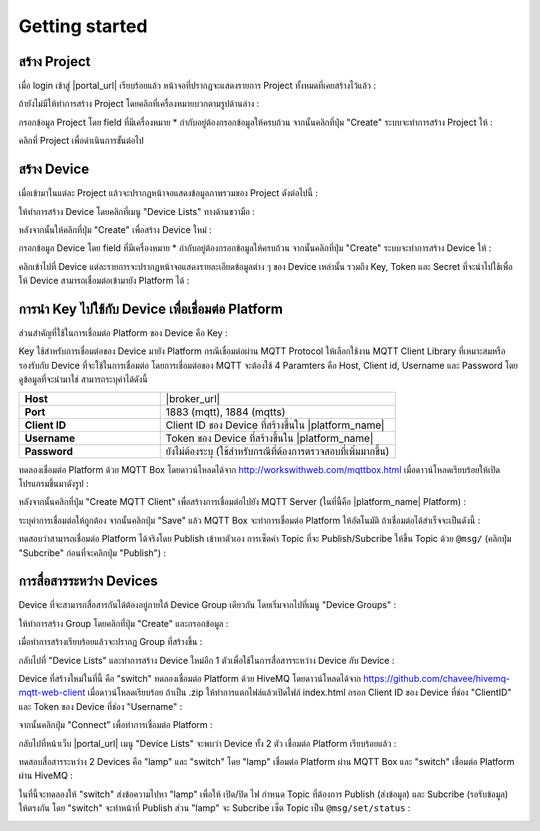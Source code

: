Getting started
===============

สร้าง Project
----------------

เมื่อ login เข้าสู่ |portal_url| เรียบร้อยแล้ว หน้าจอที่ปรากฏจะแสดงรายการ Project ทั้งหมดที่เคยสร้างไว้แล้ว :

.. image:: _static/project_list.png


ถ้ายังไม่มีให้ทำการสร้าง Project โดยคลิกที่เครื่องหมายบวกตามรูปด้านล่าง :

.. image:: _static/project_create.png


กรอกข้อมูล Project โดย field ที่มีเครื่องหมาย * กำกับอยู่ต้องกรอกข้อมูลให้ครบถ้วน จากนั้นคลิกที่ปุ่ม "Create" ระบบจะทำการสร้าง Project ให้ : 

.. image:: _static/project_first.png

คลิกที่ Project เพื่อดำเนินการขั้นต่อไป


สร้าง Device
----------------

เมื่อเข้ามาในแต่ละ Project แล้วจะปรากฏหน้าจอแสดงข้อมูลภาพรวมของ Project ดังต่อไปนี้ :

.. image:: _static/project_overview.png

ให้ทำการสร้าง Device โดยคลิกที่เมนู "Device Lists" ทางด้านขวามือ :

.. image:: _static/device_list.png

หลังจากนั้นให้คลิกที่ปุ่ม "Create" เพื่อสร้าง Device ใหม่ :

.. image:: _static/device_create.png

กรอกข้อมูล Device โดย field ที่มีเครื่องหมาย * กำกับอยู่ต้องกรอกข้อมูลให้ครบถ้วน จากนั้นคลิกที่ปุ่ม "Create" ระบบจะทำการสร้าง Device ให้ : 

.. image:: _static/device_first.png

คลิกเข้าไปที่ Device แต่ละรายการจะปรากฏหน้าจอแสดงรายละเอียดข้อมูลต่าง ๆ ของ Device เหล่านั้น รวมถึง Key, Token และ Secret ที่จะนำไปใช้เพื่อให้ Device สามารถเชื่อมต่อเข้ามายัง Platform ได้ :

.. image:: _static/device_detail.png

.. _key-device-platform:

การนำ Key ไปใช้กับ Device เพื่อเชื่อมต่อ Platform
-------------------------------------------------

ส่วนสำคัญที่ใช้ในการเชื่อมต่อ Platform ของ Device คือ Key :

.. image:: _static/device_key.png

Key ใช้สำหรับการเชื่อมต่อของ Device มายัง Platform กรณีเชื่อมต่อผ่าน MQTT Protocol ให้เลือกใช้งาน MQTT Client Library ที่เหมาะสมหรือรองรับกับ Device ที่จะใช้ในการเชื่อมต่อ โดยการเชื่อมต่อของ MQTT จะต้องใช้ 4 Paramters คือ Host, Client id, Username และ Password โดยดูข้อมูลที่จะนำมาใช่ สามารถระบุค่าได้ดังนี้

.. list-table::
   :widths: 30 50
  
   * - **Host**
     - |broker_url|
   * - **Port**
     - 1883 (mqtt), 1884 (mqtts)
   * - **Client ID**
     - Client ID ของ Device ที่สร้างขึ้นใน |platform_name|
   * - **Username**
     - Token ของ Device ที่สร้างขึ้นใน |platform_name|
   * - **Password**
     - ยังไม่ต้องระบุ (ใช้สำหรับกรณีที่ต้องการตรวจสอบที่เพิ่มมากขึ้น)

ทดลองเชื่อมต่อ Platform ด้วย MQTT Box โดยดาวน์โหลดได้จาก http://workswithweb.com/mqttbox.html เมื่อดาวน์โหลดเรียบร้อยให้เปิดโปรแกรมขึ้นมาดังรูป :

.. image:: _static/mqttbox_create.png

หลังจากนั้นคลิกที่ปุ่ม "Create MQTT Client" เพื่อสร้างการเชื่อมต่อไปยัง MQTT Server (ในที่นี้คือ |platform_name| Platform) :

.. image:: _static/mqttbox_config.png

ระบุค่าการเชื่อมต่อให้ถูกต้อง จากนั้นคลิกปุ่ม "Save" แล้ว MQTT Box จะทำการเชื่อมต่อ Platform ให้อัตโนมัติ ถ้าเชื่อมต่อได้สำเร็จจะเป็นดังนี้ :

.. image:: _static/mqttbox_connected.png

ทดสอบว่าสามารถเชื่อมต่อ Platform ได้จริงโดย Publish เข้าหาตัวเอง การเซ็ตค่า Topic ที่จะ Publish/Subcribe ให้ขึ้น Topic ด้วย ``@msg/`` (คลิกปุ่ม "Subcribe" ก่อนที่จะคลิกปุ่ม "Publish") :

.. image:: _static/mqttbox_self_pubsub.png


การสื่อสารระหว่าง Devices
---------------------------

Device ที่จะสามารถสื่อสารกันได้ต้องอยู่ภายใต้ Device Group เดียวกัน โดยเริ่มจากไปที่เมนู "Device Groups" :

.. image:: _static/group_list.png

ให้ทำการสร้าง Group โดยคลิกที่ปุ่ม "Create" และกรอกข้อมูล :

.. image:: _static/group_create.png

เมื่อทำการสร้างเรียบร้อยแล้วจะปรากฏ Group ที่สร้างขึ้น :

.. image:: _static/group_first.png

กลับไปที่ "Device Lists" และทำการสร้าง Device ใหม่อีก 1 ตัวเพื่อใช้ในการสื่อสารระหว่าง Device กับ Device :

.. image:: _static/device_2item.png

Device ที่สร้างใหม่ในที่นี้ คือ "switch" ทดลองเชื่อมต่อ Platform ด้วย HiveMQ โดยดาวน์โหลดได้จาก https://github.com/chavee/hivemq-mqtt-web-client เมื่อดาวน์โหลดเรียบร้อย ถ้าเป็น .zip ให้ทำการแตกไฟล์แล้วเปิดไฟล์ index.html กรอก Client ID ของ Device ที่ช่อง "ClientID" และ Token ของ Device ที่ช่อง "Username" :

.. image:: _static/hivemq_config.png

จากนั้นคลิกปุ่ม "Connect" เพื่อทำการเชื่อมต่อ Platform : 

.. image:: _static/hivemq_connected.png

กลับไปที่หน้าเว็บ |portal_url| เมนู "Device Lists" จะพบว่า Device ทั้ง 2 ตัว เชื่อมต่อ Platform เรียบร้อยแล้ว :

.. image:: _static/device_online_list.png

ทดสอบสื่อสารระหว่าง 2 Devices คือ "lamp" และ "switch" โดย "lamp" เชื่อมต่อ Platform ผ่าน MQTT Box และ "switch" เชื่อมต่อ Platform ผ่าน HiveMQ :

.. image:: _static/mqttbox_hivemq.png

ในที่นี้จะทดลองให้ "switch" ส่งข้อความไปหา "lamp" เพื่อให้ เปิด/ปิด ไฟ กำหนด Topic ที่ต้องการ Publish (ส่งข้อมูล) และ Subcribe (รอรับข้อมูล) ให้ตรงกัน โดย "switch" จะทำหน้าที่ Publish ส่วน "lamp" จะ Subcribe เซ็ต Topic เป็น ``@msg/set/status`` :

.. image:: _static/msg_pub_sub.png
